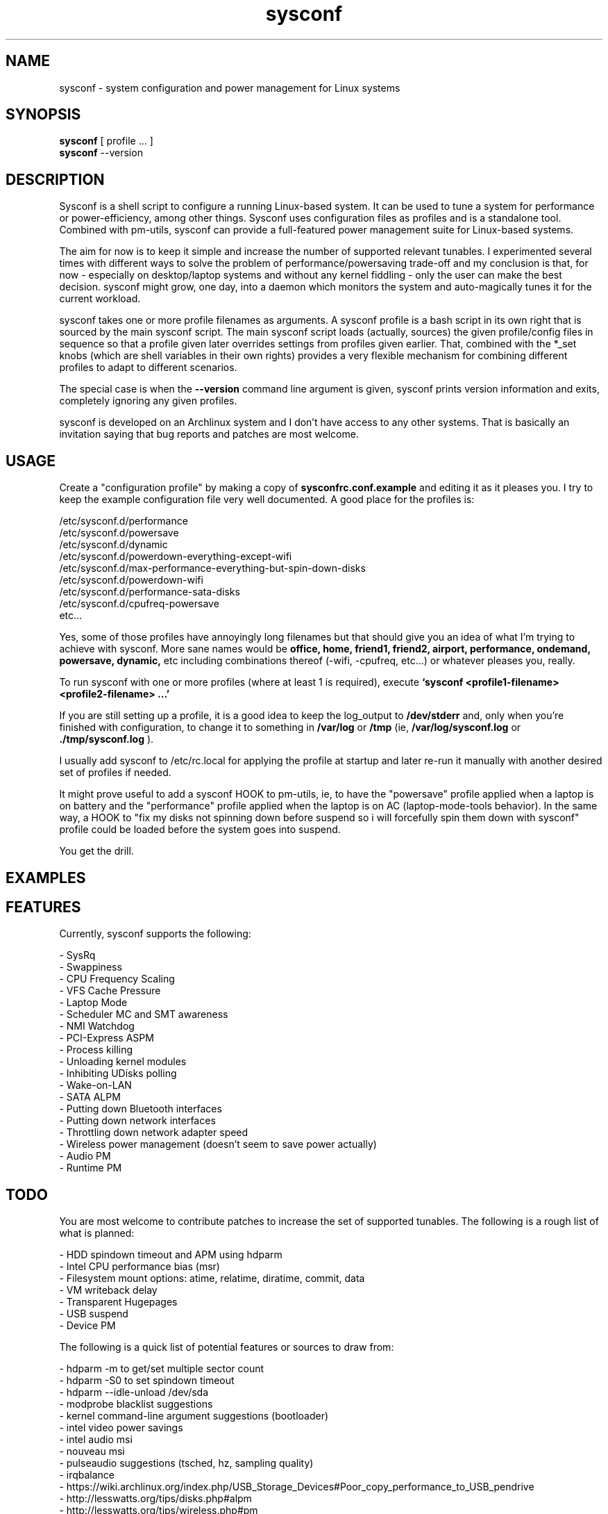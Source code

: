 .TH sysconf 1 "2012-07-10" "" "User Commands"

.SH NAME

sysconf - system configuration and power management for Linux systems

.SH SYNOPSIS

.B sysconf
[ profile ... ]
.br
.B sysconf
--version

.SH DESCRIPTION

Sysconf is a shell script to configure a running Linux-based
system. It can be used to tune a system for performance or
power-efficiency, among other things. Sysconf uses configuration files
as profiles and is a standalone tool. Combined with pm-utils, sysconf
can provide a full-featured power management suite for Linux-based
systems.

The aim for now is to keep it simple and increase the number of
supported relevant tunables. I experimented several times with
different ways to solve the problem of performance/powersaving
trade-off and my conclusion is that, for now - especially on
desktop/laptop systems and without any kernel fiddling - only the user
can make the best decision. sysconf might grow, one day, into a daemon
which monitors the system and auto-magically tunes it for the current
workload.

sysconf takes one or more profile filenames as arguments. A sysconf
profile is a bash script in its own right that is sourced by the main
sysconf script. The main sysconf script loads (actually, sources) the
given profile/config files in sequence so that a profile given later
overrides settings from profiles given earlier. That, combined with
the *_set knobs (which are shell variables in their own rights)
provides a very flexible mechanism for combining different profiles to
adapt to different scenarios.

The special case is when the
.B --version
command line argument is given, sysconf prints version information and
exits, completely ignoring any given profiles.

sysconf is developed on an Archlinux system and I don't have access to
any other systems. That is basically an invitation saying that bug
reports and patches are most welcome.

.SH USAGE

Create a "configuration profile" by making a copy of
.B sysconfrc.conf.example
and editing it as it pleases you. I try to keep the example
configuration file very well documented. A good place for the profiles
is:

/etc/sysconf.d/performance
.br
/etc/sysconf.d/powersave
.br
/etc/sysconf.d/dynamic
.br
/etc/sysconf.d/powerdown-everything-except-wifi
.br
/etc/sysconf.d/max-performance-everything-but-spin-down-disks
.br
/etc/sysconf.d/powerdown-wifi
.br
/etc/sysconf.d/performance-sata-disks
.br
/etc/sysconf.d/cpufreq-powersave
.br
etc...

Yes, some of those profiles have annoyingly long filenames but that
should give you an idea of what I'm trying to achieve with
sysconf. More sane names would be
.B office, home, friend1, friend2, airport, performance, ondemand,
.B powersave, dynamic,
etc including combinations thereof (-wifi, -cpufreq, etc...) or
whatever pleases you, really.

To run sysconf with one or more profiles (where at least 1 is
required), execute
.B `sysconf <profile1-filename> <profile2-filename> ...'

If you are still setting up a profile, it is a good idea to keep the
log_output to
.B /dev/stderr
and, only when you're finished with
configuration, to change it to something in
.B /var/log
or
.B /tmp
(ie,
.B /var/log/sysconf.log
or
.B ./tmp/sysconf.log
).

I usually add sysconf to /etc/rc.local for applying the profile at
startup and later re-run it manually with another desired set of
profiles if needed.

It might prove useful to add a sysconf HOOK to pm-utils, ie, to have
the "powersave" profile applied when a laptop is on battery and the
"performance" profile applied when the laptop is on AC
(laptop-mode-tools behavior). In the same way, a HOOK to "fix my disks
not spinning down before suspend so i will forcefully spin them down
with sysconf" profile could be loaded before the system goes into
suspend.

You get the drill.

.SH EXAMPLES

.SH FEATURES

Currently, sysconf supports the following:

- SysRq
.br
- Swappiness
.br
- CPU Frequency Scaling
.br
- VFS Cache Pressure
.br
- Laptop Mode
.br
- Scheduler MC and SMT awareness
.br
- NMI Watchdog
.br
- PCI-Express ASPM
.br
- Process killing
.br
- Unloading kernel modules
.br
- Inhibiting UDisks polling
.br
- Wake-on-LAN
.br
- SATA ALPM
.br
- Putting down Bluetooth interfaces
.br
- Putting down network interfaces
.br
- Throttling down network adapter speed
.br
- Wireless power management (doesn't seem to save power actually)
.br
- Audio PM
.br
- Runtime PM

.SH TODO

You are most welcome to contribute patches to increase the set of
supported tunables. The following is a rough list of what is planned:

- HDD spindown timeout and APM using hdparm
.br
- Intel CPU performance bias (msr)
.br
- Filesystem mount options: atime, relatime, diratime, commit, data
.br
- VM writeback delay
.br
- Transparent Hugepages
.br
- USB suspend
.br
- Device PM

The following is a quick list of potential features or sources to draw
from:

- hdparm -m to get/set multiple sector count
.br
- hdparm -S0 to set spindown timeout
.br
- hdparm --idle-unload /dev/sda
.br
- modprobe blacklist suggestions
.br
- kernel command-line argument suggestions (bootloader)
.br
- intel video power savings
.br
- intel audio msi
.br
- nouveau msi
.br
- pulseaudio suggestions (tsched, hz, sampling quality)
.br
- irqbalance
.br
- https://wiki.archlinux.org/index.php/USB_Storage_Devices#Poor_copy_performance_to_USB_pendrive
.br
- http://lesswatts.org/tips/disks.php#alpm
.br
- http://lesswatts.org/tips/wireless.php#pm
.br
- http://lesswatts.org/tips/wireless.php#bt
.br
- http://lesswatts.org/documentation/sw-silicon-features/
.br
- https://ols2006.108.redhat.com/2007/Reprints/siddha-Reprint.pdf
.br
- http://www3.intel.com/cd/ids/developer/asmo-na/eng/195910.htm
.br
- https://ols2006.108.redhat.com/2007/Reprints/pallipadi-Reprint.pdf

.SH DEVELOPMENT

sysconf development takes place at
https://github.com/fredmorcos/sysconf

.SH AUTHORS

sysconf is primarily developed by Fred Morcos
<fred.morcos@gmail.com>.

.SH CONTRIBUTORS

None, so far.

.SH COPYING

sysconf is released under the WTFPL version 2. See the file COPYING
for more information. If, for any reason, you cannot find the COPYING
file, please take a look at http://sam.zoy.org/wtfpl/
